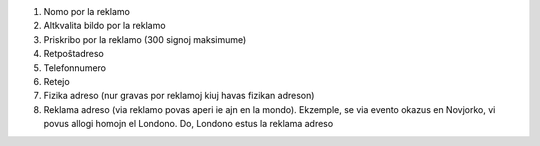 #. Nomo por la reklamo
#. Altkvalita bildo por la reklamo
#. Priskribo por la reklamo (300 signoj maksimume)
#. Retpoŝtadreso
#. Telefonnumero
#. Retejo
#. Fizika adreso (nur gravas por reklamoj kiuj havas fizikan adreson)
#. Reklama adreso (via reklamo povas aperi ie ajn en la mondo). Ekzemple, se via evento okazus en Novjorko, vi povus allogi homojn el Londono. Do, Londono estus la reklama adreso
